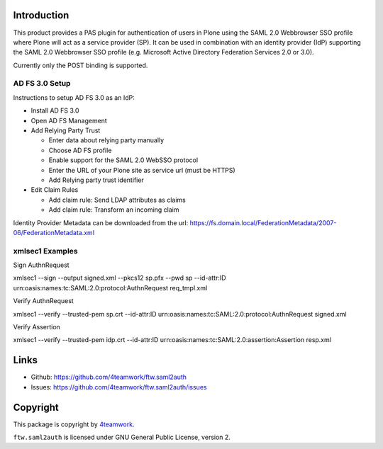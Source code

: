 Introduction
============

This product provides a PAS plugin for authentication of users in
Plone using the SAML 2.0 Webbrowser SSO profile where Plone will
act as a service provider (SP). It can be used in combination with an
identity provider (IdP) supporting the SAML 2.0 Webbrowser SSO profile
(e.g. Microsoft Active Directory Federation Services 2.0 or 3.0).

Currently only the POST binding is supported.


AD FS 3.0 Setup
---------------

Instructions to setup AD FS 3.0 as an IdP:

- Install AD FS 3.0

- Open AD FS Management

- Add Relying Party Trust

  - Enter data about relying party manually

  - Choose AD FS profile

  - Enable support for the SAML 2.0 WebSSO protocol

  - Enter the URL of your Plone site as service url (must be HTTPS)

  - Add Relying party trust identifier

- Edit Claim Rules

  - Add claim rule: Send LDAP attributes as claims

  - Add claim rule: Transform an incoming claim

Identity Provider Metadata can be downloaded from the url:
https://fs.domain.local/FederationMetadata/2007-06/FederationMetadata.xml


xmlsec1 Examples
----------------

Sign AuthnRequest

xmlsec1 --sign --output signed.xml --pkcs12 sp.pfx --pwd sp --id-attr:ID urn:oasis:names:tc:SAML:2.0:protocol:AuthnRequest req_tmpl.xml

Verify AuthnRequest

xmlsec1 --verify --trusted-pem sp.crt --id-attr:ID urn:oasis:names:tc:SAML:2.0:protocol:AuthnRequest signed.xml

Verify Assertion

xmlsec1 --verify --trusted-pem idp.crt --id-attr:ID urn:oasis:names:tc:SAML:2.0:assertion:Assertion resp.xml


Links
=====

- Github: https://github.com/4teamwork/ftw.saml2auth
- Issues: https://github.com/4teamwork/ftw.saml2auth/issues


Copyright
=========

This package is copyright by `4teamwork <http://www.4teamwork.ch/>`_.

``ftw.saml2auth`` is licensed under GNU General Public License, version 2.
